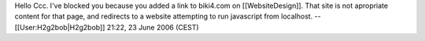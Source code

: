 Hello Ccc. I've blocked you because you added a link to biki4.com on
[[WebsiteDesign]]. That site is not apropriate content for that page,
and redirects to a website attempting to run javascript from localhost.
--[[User:H2g2bob|H2g2bob]] 21:22, 23 June 2006 (CEST)
